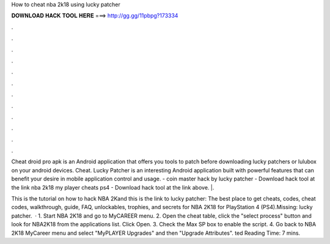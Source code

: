 How to cheat nba 2k18 using lucky patcher



𝐃𝐎𝐖𝐍𝐋𝐎𝐀𝐃 𝐇𝐀𝐂𝐊 𝐓𝐎𝐎𝐋 𝐇𝐄𝐑𝐄 ===> http://gg.gg/11pbpg?173334



.



.



.



.



.



.



.



.



.



.



.



.

Cheat droid pro apk is an Android application that offers you tools to patch before downloading lucky patchers or lulubox on your android devices. Cheat. Lucky Patcher is an interesting Android application built with powerful features that can benefit your desire in mobile application control and usage. - coin master hack by lucky patcher - Download hack tool at the link nba 2k18 my player cheats ps4 - Download hack tool at the link above. |.

This is the tutorial on how to hack NBA 2Kand this is the link to lucky patcher: The best place to get cheats, codes, cheat codes, walkthrough, guide, FAQ, unlockables, trophies, and secrets for NBA 2K18 for PlayStation 4 (PS4).Missing: lucky patcher.  · 1. Start NBA 2K18 and go to MyCAREER menu. 2. Open the cheat table, click the "select process" button and look for NBA2K18 from the applications list. Click Open. 3. Check the Max SP box to enable the script. 4. Go back to NBA 2K18 MyCareer menu and select "MyPLAYER Upgrades" and then "Upgrade Attributes". ted Reading Time: 7 mins.
